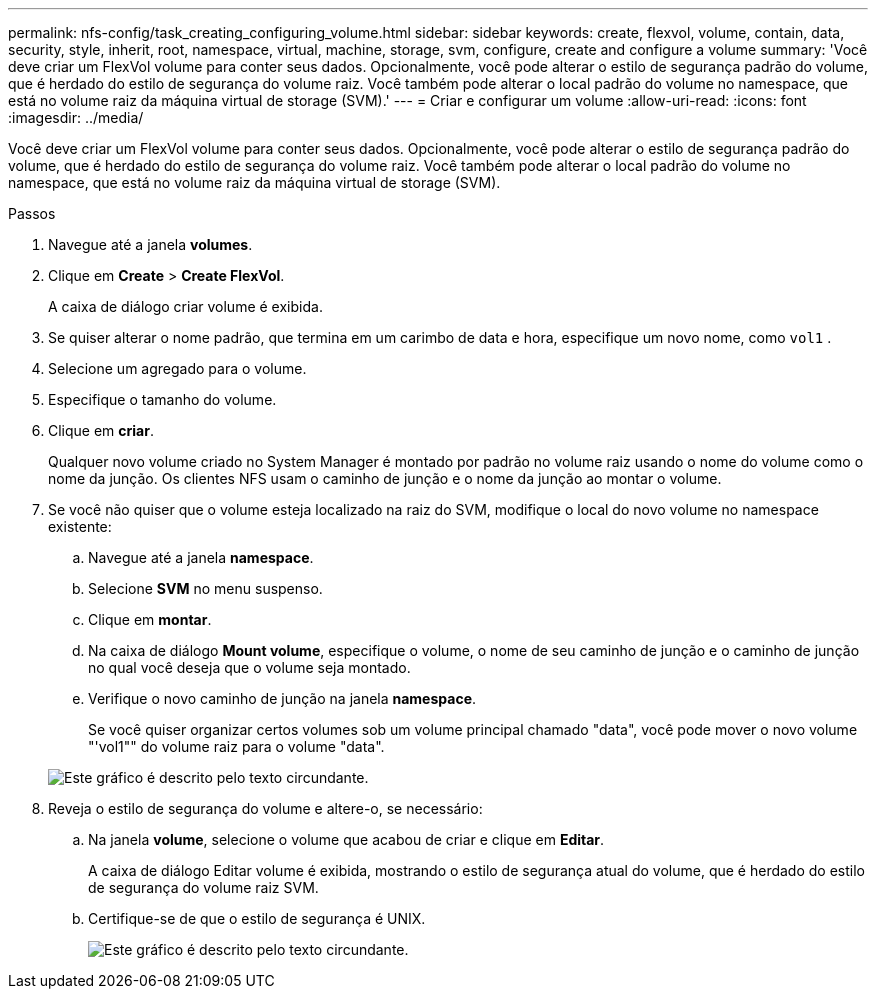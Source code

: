 ---
permalink: nfs-config/task_creating_configuring_volume.html 
sidebar: sidebar 
keywords: create, flexvol, volume, contain, data, security, style, inherit, root, namespace, virtual, machine, storage, svm, configure, create and configure a volume 
summary: 'Você deve criar um FlexVol volume para conter seus dados. Opcionalmente, você pode alterar o estilo de segurança padrão do volume, que é herdado do estilo de segurança do volume raiz. Você também pode alterar o local padrão do volume no namespace, que está no volume raiz da máquina virtual de storage (SVM).' 
---
= Criar e configurar um volume
:allow-uri-read: 
:icons: font
:imagesdir: ../media/


[role="lead"]
Você deve criar um FlexVol volume para conter seus dados. Opcionalmente, você pode alterar o estilo de segurança padrão do volume, que é herdado do estilo de segurança do volume raiz. Você também pode alterar o local padrão do volume no namespace, que está no volume raiz da máquina virtual de storage (SVM).

.Passos
. Navegue até a janela *volumes*.
. Clique em *Create* > *Create FlexVol*.
+
A caixa de diálogo criar volume é exibida.

. Se quiser alterar o nome padrão, que termina em um carimbo de data e hora, especifique um novo nome, como `vol1` .
. Selecione um agregado para o volume.
. Especifique o tamanho do volume.
. Clique em *criar*.
+
Qualquer novo volume criado no System Manager é montado por padrão no volume raiz usando o nome do volume como o nome da junção. Os clientes NFS usam o caminho de junção e o nome da junção ao montar o volume.

. Se você não quiser que o volume esteja localizado na raiz do SVM, modifique o local do novo volume no namespace existente:
+
.. Navegue até a janela *namespace*.
.. Selecione *SVM* no menu suspenso.
.. Clique em *montar*.
.. Na caixa de diálogo *Mount volume*, especifique o volume, o nome de seu caminho de junção e o caminho de junção no qual você deseja que o volume seja montado.
.. Verifique o novo caminho de junção na janela *namespace*.
+
Se você quiser organizar certos volumes sob um volume principal chamado "data", você pode mover o novo volume "'vol1"" do volume raiz para o volume "data".



+
image::../media/namespace_1_before_nfs.gif[Este gráfico é descrito pelo texto circundante.]

. Reveja o estilo de segurança do volume e altere-o, se necessário:
+
.. Na janela *volume*, selecione o volume que acabou de criar e clique em *Editar*.
+
A caixa de diálogo Editar volume é exibida, mostrando o estilo de segurança atual do volume, que é herdado do estilo de segurança do volume raiz SVM.

.. Certifique-se de que o estilo de segurança é UNIX.
+
image::../media/volume_edit_security_style_ntfs_to_unix.gif[Este gráfico é descrito pelo texto circundante.]




